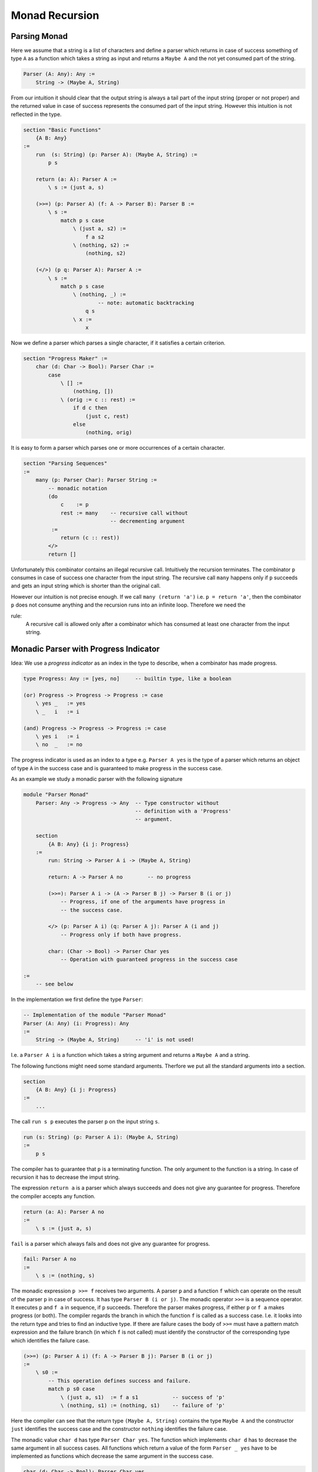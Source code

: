 ********************************************************************************
Monad Recursion
********************************************************************************


Parsing Monad
================================================================================

Here we assume that a string is a list of characters and define a parser which
returns in case of success something of type ``A`` as a function which takes a
string as input and returns a ``Maybe A`` and the not yet consumed part of the
string.

.. code::

    Parser (A: Any): Any :=
        String -> (Maybe A, String)

From our intuition it should clear that the output string is always a tail part
of the input string (proper or not proper) and the returned value in case of
success represents the consumed part of the input string. However this intuition
is not reflected in the type.


.. code::

    section "Basic Functions"
        {A B: Any}
    :=
        run  (s: String) (p: Parser A): (Maybe A, String) :=
            p s

        return (a: A): Parser A :=
            \ s := (just a, s)

        (>>=) (p: Parser A) (f: A -> Parser B): Parser B :=
            \ s :=
                match p s case
                    \ (just a, s2) :=
                        f a s2
                    \ (nothing, s2) :=
                        (nothing, s2)

        (</>) (p q: Parser A): Parser A :=
            \ s :=
                match p s case
                    \ (nothing, _) :=
                            -- note: automatic backtracking
                        q s
                    \ x :=
                        x


Now we define a parser which parses a single character, if it satisfies a
certain criterion.

.. code::

    section "Progress Maker" :=
        char (d: Char -> Bool): Parser Char :=
            case
                \ [] :=
                    (nothing, [])
                \ (orig := c :: rest) :=
                    if d c then
                        (just c, rest)
                    else
                        (nothing, orig)


It is easy to form a parser which parses one or more occurrences of a certain
character.

.. code::

    section "Parsing Sequences"
    :=
        many (p: Parser Char): Parser String :=
            -- monadic notation
            (do
                c    := p
                rest := many    -- recursive call without
                                -- decrementing argument
             :=
                return (c :: rest))
            </>
            return []

Unfortunately this combinator contains an illegal recursive call. Intuitively
the recursion terminates. The combinator ``p`` consumes in case of success one
character from the input string. The recursive call ``many`` happens only if
``p`` succeeds and gets an input string which is shorter than the original call.

However our intuition is not precise enough. If we call ``many (return 'a')``
i.e. ``p = return 'a'``, then the combinator ``p`` does not consume anything and
the recursion runs into an infinite loop. Therefore we need the

rule:
    A recursive call is allowed only after a combinator which has consumed at
    least one character from the input string.





Monadic Parser with Progress Indicator
================================================================================


Idea: We use a *progress indicator* as an index in the type to describe, when a
combinator has made progress.

.. code::

    type Progress: Any := [yes, no]     -- builtin type, like a boolean

    (or) Progress -> Progress -> Progress := case
        \ yes _   := yes
        \ _   i   := i

    (and) Progress -> Progress -> Progress := case
        \ yes i   := i
        \ no  _   := no

The progress indicator is used as an index to a type e.g. ``Parser A yes`` is
the type of a parser which returns an object of type ``A`` in the success case
and is guaranteed to make progress in the success case.

As an example we study a monadic parser with the following signature

.. code::

    module "Parser Monad"
        Parser: Any -> Progress -> Any  -- Type constructor without
                                        -- definition with a 'Progress'
                                        -- argument.

        section
            {A B: Any} {i j: Progress}
        :=
            run: String -> Parser A i -> (Maybe A, String)

            return: A -> Parser A no        -- no progress

            (>>=): Parser A i -> (A -> Parser B j) -> Parser B (i or j)
                -- Progress, if one of the arguments have progress in
                -- the success case.

            </> (p: Parser A i) (q: Parser A j): Parser A (i and j)
                -- Progress only if both have progress.

            char: (Char -> Bool) -> Parser Char yes
                -- Operation with guaranteed progress in the success case

    :=
        -- see below

In the implementation we first define the type ``Parser``:

.. code::

        -- Implementation of the module "Parser Monad"
        Parser (A: Any) (i: Progress): Any
        :=
            String -> (Maybe A, String)     -- 'i' is not used!


I.e. a ``Parser A i`` is a function which takes a string argument and returns a
``Maybe A`` and a string.


The following functions might need some standard arguments. Therfore we put all
the standard arguments into a section.

.. code::

        section
            {A B: Any} {i j: Progress}
        :=
            ...

The call ``run s p`` executes the parser ``p`` on the input string ``s``.

.. code::

            run (s: String) (p: Parser A i): (Maybe A, String)
            :=
                p s

The compiler has to guarantee that ``p`` is a terminating function. The only
argument to the function is a string. In case of recursion it has to decrease
the imput string.

The expression ``return a`` is a parser which always succeeds and does not give
any guarantee for progress. Therefore the compiler accepts any function.

.. code::

            return (a: A): Parser A no
            :=
                \ s := (just a, s)

``fail`` is a parser which always fails and does not give any guarantee for
progress.

.. code::

            fail: Parser A no
            :=
                \ s := (nothing, s)

The monadic expression ``p >>= f`` receives two arguments. A parser ``p`` and a
function ``f`` which can operate on the result of the parser ``p`` in case of
success. It has type ``Parser B (i or j)``. The monadic operator ``>>=`` is a
sequence operator. It executes ``p`` and ``f a`` in sequence, if ``p`` succeeds.
Therefore the parser makes progress, if either ``p`` or ``f a`` makes progress
(or both). The compiler regards the branch in which the function ``f`` is called
as a success case. I.e. it looks into the return type and tries to find an
inductive type. If there are failure cases the body of ``>>=`` must have a
pattern match expression and the failure branch (in which ``f`` is not called)
must identify the constructor of the corresponding type which identifies the
failure case.

.. code::

            (>>=) (p: Parser A i) (f: A -> Parser B j): Parser B (i or j)
            :=
                \ s0 :=
                    -- This operation defines success and failure.
                    match p s0 case
                        \ (just a, s1)  := f a s1           -- success of 'p'
                        \ (nothing, s1) := (nothing, s1)    -- failure of 'p'

Here the compiler can see that the return type ``(Maybe A, String)`` contains
the type ``Maybe A`` and the constructor ``just`` identifies the success case
and the constructor ``nothing`` identifies the failure case.


The monadic value ``char d`` has type ``Parser Char yes``. The function which
implements ``char d`` has to decrease the same argument in all success cases.
All functions which return a value of the form ``Parser _ yes`` have to be
implemented as functions which decrease the same argument in the success case.

.. code::

            char (d: Char -> Bool): Parser Char yes
            := case
                \ orig := [] :=
                    -- failure; argument not decreased
                    (nothing, orig)
                \ orig := c :: rest :=
                    if c d then
                        -- success; must decrease the argument
                        (just c, rest)
                    else
                        -- failure; argument not decreased
                        (nothing, orig)


The expression ``p </> q`` first executes ``p`` and in case of failure it
executes ``q``. It makes progress only of both ``p`` and ``q`` make progress in
case of success because only one of them is executed with success.

.. code::

            (</>) (p: Parser A i) (q: Parser A j): Parser A (i and j)
            :=
                \ s0 :=
                    match p s0 case
                        \ (nothing, _)  := q s0     -- 'p' fails, try 'q'
                        \ (ja, s1)      := (ja, s1) -- 'p' succeeds, ready



The following observations are important:

- The public view of the type does not give any definition. In the private view
  the type is defined as a function type and in the definition it ignores the
  progress indicator.

- There is a bind operation ``(>>=)`` which defines the operation ``m >>= f``.
  The implementation of the bind operation applies ``m`` to its arguments and
  does a case split on the result. Only in one case the function ``f`` is
  called. This case defines the success of the monadic value ``m``. The progress
  of the operation ``m >>= f`` is given, if one of the monadic values ``m`` or
  ``f a`` is a computation with progress.

- There is no restriction on operations which are specified without progress.
  The compiler accepts all definitions which are welltyped.

- All monadic values with progress have to decompose the same argument and put a
  structurally smaller value into the result in the success case. In the failure
  case only the original argument (or a structurally smaller argument can be put
  into the result.

- No monadic value puts a structurally greater element into the output. I.e. one
  argument of the function is either decreasing or stays the same. Therefore
  progress can never be *undone*.


Now we can write the recursive parsing combinator ``many``.

.. code::

    section {A: Any} :=
        many (p: Parser A yes): Parser (List A) no :=
            (do
                hd := p             -- 'p' makes progress
                tl := many          -- recursive call allowed
             :=
                return (hd :: tl))
            </>
            return []


Furthermore a combinator which parses one or more of a certain item is making
prograss as well.

.. code::

    section {A: Any} :=
        many1 (p: Parser A yes): Parser (List A) yes :=
            do
                hd := p             -- progress
                tl := many p        -- progress not guaranteed
            :=
                return (p :: tl)








State and Continuation Monads and Progress
================================================================================

A monadic type constructor which allows recursion must be a function which has a
state ``S`` which is threaded through all function calls and a variable type ``A``. An
object of type ``M A yes`` returns in the success case an object of type ``A``
decreases the state structurally. An object of type ``M A no`` returns in the
success case an object of type ``A`` but does not guarantee that the state is
structurally decreased.

The operation ``m >>= f`` executes first ``m`` and in the success case executes
``f a`` where ``a`` is the object returned by the monadic operation ``m``.

In order for that to work the monadic type constructor must have the form

.. code::

    M ... (A: Any) (i: Progress): Any :=
        S -> Res

where and object of type ``Res`` is either an object containing optionally an
object of type ``A`` and an object of type ``S`` or a function operating on an
object of type ``A`` and an object of type ``S``.

The state ``S`` must contain an inductive type. At each execution step the
inductive type either decreases or remains the same. A combinator which makes
progress (``yes``) must decrease the inductive object in the state structurally.
A combinator without guaranteeing progress (``no``) either decreases the
inductive type structurally or it remains the same. It never increases the
object structurally.


The following types are possible (only the essential arguments of ``M`` are
listed here, there might be more arguments):

.. code::

    M (A: Any) (i: Progress): Any :=
            -- simple state monad without failure
        A -> A * S

    M (A: Any) (i: Progress): Any :=
            -- state monad with success and failure
        S -> Maybe A * S

    M (A: Any) (i: Progress): Any :=
        S -> Result A Error * S

    M (A: Any) (i: Progress): Any :=
        S -> Result (A * S) Error


    M (A: Any) (i: Progress): Any :=
            -- continuation monad
        S -> (Maybe A -> S -> R) -> R

        -- other variants of the continuation monad
        S -> (Result A Error -> S -> R) -> R

        S -> (Result (A * S) Error -> R) -> R


For the monadic type ``M`` there is a chaining operator ``>>=``.


.. code::


    -- simple state monad
    (>>=) (m: M A i) (f: A -> M B j): M B (i or j) :=
        \ s :=
            match m s case
                \ (just a, s2) :=
                    f a s2
                \ (nothing, s2) :=
                    (nothing, s2)

    -- continuation monad
    (>>=) (m: M A i) (f: A -> M B j): M B (i or j) :=
        \ s k :=
            m   s
                (case
                    \ just a, s2 :=
                            -- 'm' succeeds:
                            -- execute 'f a' with the new state
                            -- and the continuation
                        f a s2 k
                    \ nothing, s2 :=
                            -- 'm' fails:
                            -- execute the continuation with the new state
                        k nothing s2)

Recursion rule: In a construct of the form ``m >>= f`` recursion is allowed in
the function ``f`` only if ``m`` or any monadic application before in the chain
makes progress.


In order to make recursive calls possible we need some elementary monadic
operations which make progress i.e. some ``m: M A yes``. Such an ``m`` operates
on a state ``s`` i.e. ``m s`` (state monad) or ``m s k`` (continuation monad)
are monadic operations. Here is the rule:

If ``m s`` returns an object of type ``A`` or ``m s k`` calls the continuation
``k`` with an object of type ``A`` then it is obliged to decrement the state
structurally i.e. either return a structurally smaller state or call the
continuation with a structurally smaller state.




Progress in IO
================================================================================

Let's look at a simplified IO monad:

.. code::

    IO: Any -> Progress -> Any

    section {A B: Any} {i j: Progress}
    :=
        return: A -> IO A no
        (>>=) : IO A i -> (A -> IO B j) -> IO B (i or j)
        getc: IO Char yes           -- reading is progress
        putc: Char -> IO Unit no    -- writing not
        eof:  IO A i -> IO B j -> IO A (i and j)


A program to copy input to output.

.. code::

    copy: IO Unit no :=
        (do
            ch := getc          -- progress
            putc ch
            copy)               -- recursion allowed
        |>
        eof (return ())

        -- or in other syntax
        (do [ch := getc, putc ch, copy]) |> eof (return ())

